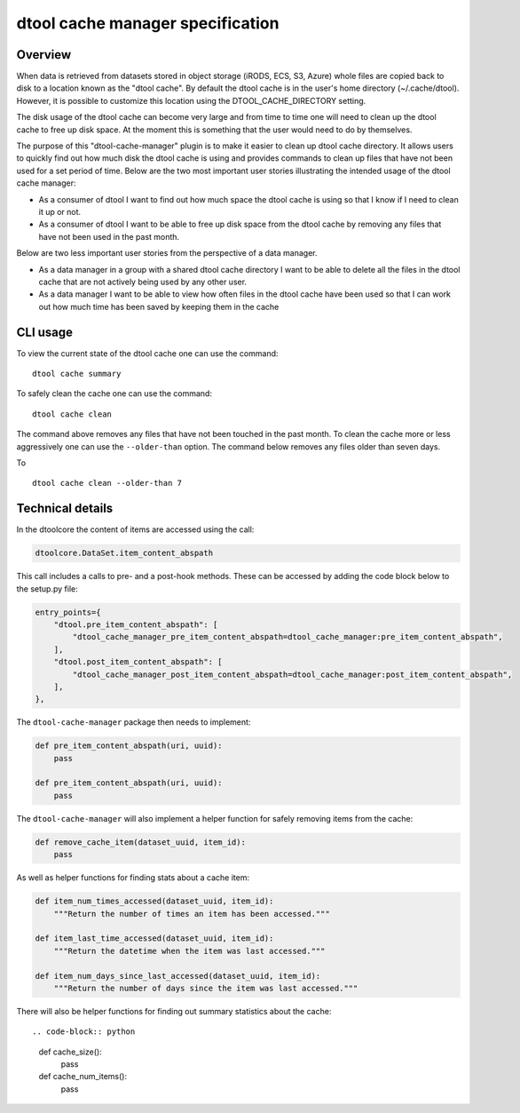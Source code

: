 dtool cache manager specification
=================================

Overview
--------

When data is retrieved from datasets stored in object storage (iRODS, ECS, S3,
Azure) whole files are copied back to disk to a location known as the "dtool
cache". By default the dtool cache is in the user's home directory
(~/.cache/dtool). However, it is possible to customize this location using the
DTOOL_CACHE_DIRECTORY setting.

The disk usage of the dtool cache can become very large and from time to time
one will need to clean up the dtool cache to free up disk space. At the
moment this is something that the user would need to do by themselves.

The purpose of this "dtool-cache-manager" plugin is to make it easier to clean
up dtool cache directory. It allows users to quickly find out how much disk the
dtool cache is using and provides commands to clean up files that have not been
used for a set period of time. Below are the two most important user stories
illustrating the intended usage of the dtool cache manager:

- As a consumer of dtool I want to find out how much space the dtool cache
  is using so that I know if I need to clean it up or not.

- As a consumer of dtool I want to be able to free up disk space from the
  dtool cache by removing any files that have not been used in the past month.

Below are two less important user stories from the perspective of a data
manager.

- As a data manager in a group with a shared dtool cache directory I want to be
  able to delete all the files in the dtool cache that are not actively being
  used by any other user.

- As a data manager I want to be able to view how often files in the
  dtool cache have been used so that I can work out how much time has been
  saved by keeping them in the cache

CLI usage
---------

To view the current state of the dtool cache one can use the command::

    dtool cache summary

To safely clean the cache one can use the command::

    dtool cache clean

The command above removes any files that have not been touched in the
past month. To clean the cache more or less aggressively one can use
the ``--older-than`` option. The command below removes any files older
than seven days.

To ::

    dtool cache clean --older-than 7


Technical details
-----------------

In the dtoolcore the content of items are accessed using the call:

.. code-block:: python

    dtoolcore.DataSet.item_content_abspath

This call includes a calls to pre- and a post-hook methods. These
can be accessed by adding the code block below to the setup.py file:

.. code-block:: python

    entry_points={
        "dtool.pre_item_content_abspath": [
            "dtool_cache_manager_pre_item_content_abspath=dtool_cache_manager:pre_item_content_abspath",
        ],
        "dtool.post_item_content_abspath": [
            "dtool_cache_manager_post_item_content_abspath=dtool_cache_manager:post_item_content_abspath",
        ],
    },

The ``dtool-cache-manager`` package then needs to implement:

.. code-block:: python

    def pre_item_content_abspath(uri, uuid):
        pass

    def pre_item_content_abspath(uri, uuid):
        pass

The ``dtool-cache-manager`` will also implement a helper function for safely
removing items from the cache:

.. code-block:: python

    def remove_cache_item(dataset_uuid, item_id):
        pass

As well as helper functions for finding stats about a cache item:

.. code-block:: python

    def item_num_times_accessed(dataset_uuid, item_id):
        """Return the number of times an item has been accessed."""

    def item_last_time_accessed(dataset_uuid, item_id):
        """Return the datetime when the item was last accessed."""

    def item_num_days_since_last_accessed(dataset_uuid, item_id):
        """Return the number of days since the item was last accessed."""

There will also be helper functions for finding out summary statistics about
the cache::

.. code-block:: python

    def cache_size():
        pass

    def cache_num_items():
        pass
